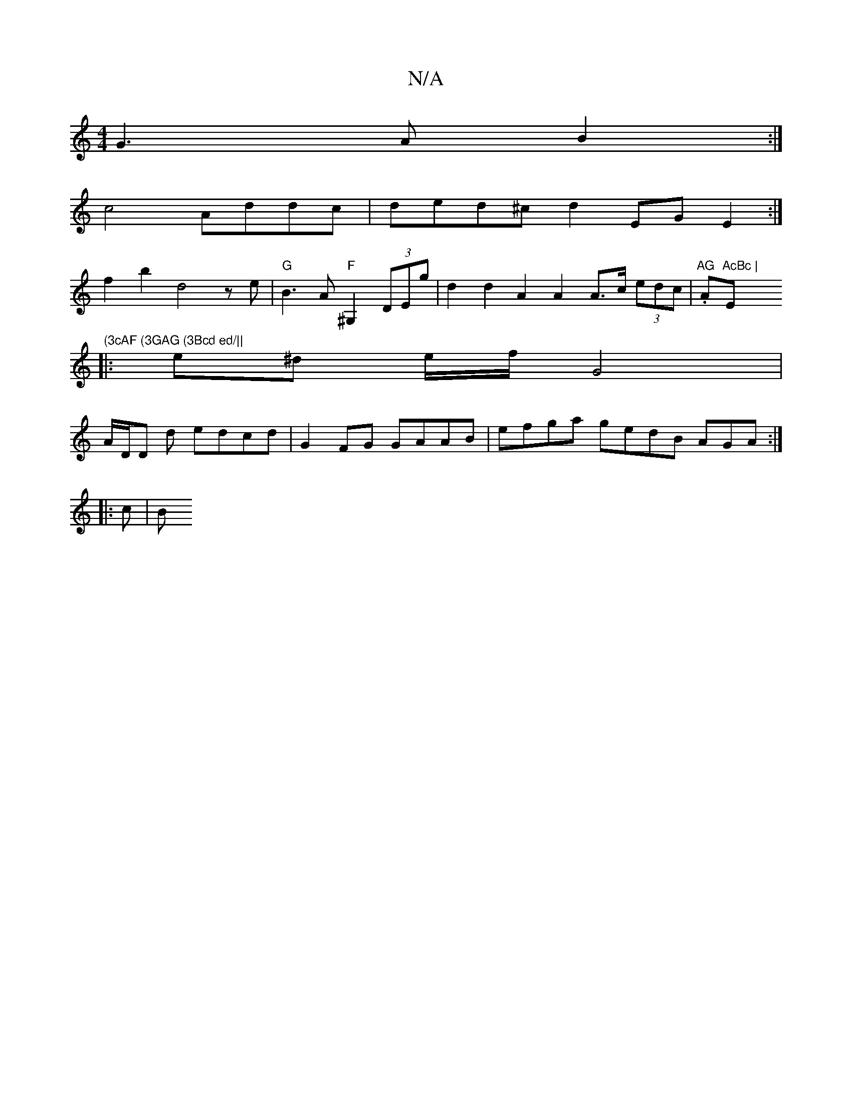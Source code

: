 X:1
T:N/A
M:4/4
R:N/A
K:Cmajor
G3 A B2 :|
c4 Addc|ded^c d2EG E2:|
f2b2d4ze|"G" B3A "F"^G,2(3DEg | d2 d2 A2 A2 A>c (3edc | .tr"AG "Am"AcBc | "Em"(3cAF (3GAG (3Bcd ed/||
|:e^d e/f/ G4 |
A/D/D -d edcd | G2FG GAAB|efga gedB AGA:|
|:c|B